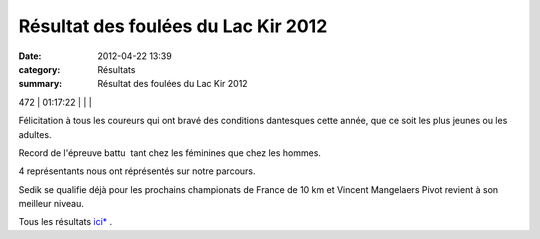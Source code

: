 Résultat des foulées du Lac Kir 2012
====================================

:date: 2012-04-22 13:39
:category: Résultats
:summary: Résultat des foulées du Lac Kir 2012

472     | 01:17:22     |                        |                 |


|DSCN8011.JPG|


Félicitation à tous les coureurs qui ont bravé des conditions dantesques cette année, que ce soit les plus jeunes ou les adultes.


Record de l'épreuve battu  tant chez les féminines que chez les hommes.


4 représentants nous ont réprésentés sur notre parcours.


Sedik se qualifie déjà pour les prochains championats de France de 10 km et Vincent Mangelaers Pivot revient à son meilleur niveau.


Tous les résultats `ici* <http://fouleesdulackir.over-blog.com/>`_ .

.. |DSCN8011.JPG| image:: http://assets.acr-dijon.org/old/httpimgover-blogcom500x3740120862coursescourses-2012foulees-du-lac-kir-dscn8011.JPG

